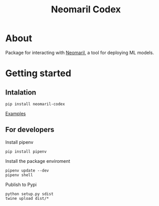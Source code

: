 #+TITLE: Neomaril Codex

* About
Package for interacting with [[https://github.com/datarisk-io/neomaril][Neomaril]], a tool for deploying ML models.

* Getting started

** Intalation
#+BEGIN_SRC shell
  pip install neomaril-codex
#+END_SRC

[[https://github.com/datarisk-io/mlops-neomaril-codex/tree/master/notebooks][Examples]]


** For developers

Install pipenv
#+BEGIN_SRC shell
  pip install pipenv
#+END_SRC

Install the package enviroment
#+BEGIN_SRC shell
  pipenv update --dev
  pipenv shell
#+END_SRC

Publish to Pypi
#+BEGIN_SRC shell
  python setup.py sdist
  twine upload dist/*
#+END_SRC